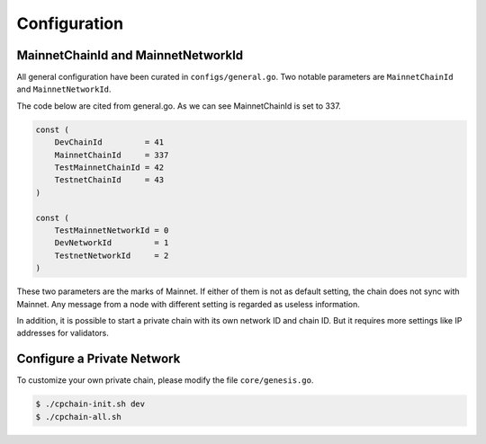 Configuration
~~~~~~~~~~~~~~~~


MainnetChainId and MainnetNetworkId
------------------------------------------

All general configuration have been curated in ``configs/general.go``.
Two notable parameters are ``MainnetChainId`` and ``MainnetNetworkId``.

The code below are cited from general.go.
As we can see MainnetChainId is set to 337.

.. code-block:: go

    const (
	DevChainId         = 41
	MainnetChainId     = 337
	TestMainnetChainId = 42
	TestnetChainId     = 43
    )

    const (
        TestMainnetNetworkId = 0
        DevNetworkId         = 1
        TestnetNetworkId     = 2
    )

These two parameters are the marks of Mainnet.
If either of them is not as default setting,
the chain does not sync with Mainnet.
Any message from a node with different setting is regarded as useless information.


In addition, it is possible to start a private chain with its own network ID and chain ID.
But it requires more settings like IP addresses for validators.





Configure a Private Network
----------------------------------

To customize your own private chain, please modify the file ``core/genesis.go``.

.. code::

    $ ./cpchain-init.sh dev
    $ ./cpchain-all.sh







